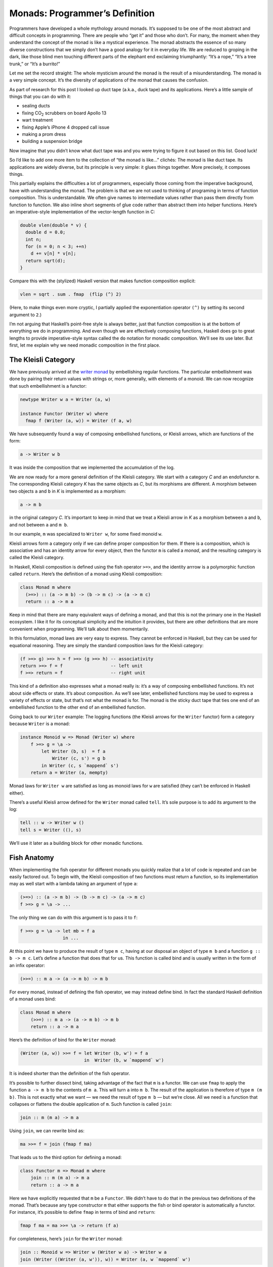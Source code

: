 =================================
 Monads: Programmer’s Definition
=================================

Programmers have developed a whole mythology around monads. It’s
supposed to be one of the most abstract and difficult concepts in
programming. There are people who “get it” and those who don’t. For
many, the moment when they understand the concept of the monad is like a
mystical experience. The monad abstracts the essence of so many diverse
constructions that we simply don’t have a good analogy for it in
everyday life. We are reduced to groping in the dark, like those blind
men touching different parts of the elephant end exclaiming
triumphantly: “It’s a rope,” “It’s a tree trunk,” or “It’s a burrito!”

Let me set the record straight: The whole mysticism around the monad is
the result of a misunderstanding. The monad is a very simple concept.
It’s the diversity of applications of the monad that causes the
confusion.

As part of research for this post I looked up duct tape (a.k.a., duck
tape) and its applications. Here’s a little sample of things that you
can do with it:

-  sealing ducts
-  fixing CO\ :sub:`2` scrubbers on board Apollo 13
-  wart treatment
-  fixing Apple’s iPhone 4 dropped call issue
-  making a prom dress
-  building a suspension bridge

Now imagine that you didn’t know what duct tape was and you were trying
to figure it out based on this list. Good luck!

So I’d like to add one more item to the collection of “the monad is
like…” clichés: The monad is like duct tape. Its applications are widely
diverse, but its principle is very simple: it glues things together.
More precisely, it composes things.

This partially explains the difficulties a lot of programmers,
especially those coming from the imperative background, have with
understanding the monad. The problem is that we are not used to thinking
of programing in terms of function composition. This is understandable.
We often give names to intermediate values rather than pass them
directly from function to function. We also inline short segments of
glue code rather than abstract them into helper functions. Here’s an
imperative-style implementation of the vector-length function in C:

.. code-block:: c++

    double vlen(double * v) {
      double d = 0.0;
      int n;
      for (n = 0; n < 3; ++n)
        d += v[n] * v[n];
      return sqrt(d);
    }

Compare this with the (stylized) Haskell version that makes function
composition explicit:

.. code-block:: haskell

    vlen = sqrt . sum . fmap  (flip (^) 2)

(Here, to make things even more cryptic, I partially applied the
exponentiation operator ``(^)`` by setting its second argument to
``2``.)

I’m not arguing that Haskell’s point-free style is always better, just
that function composition is at the bottom of everything we do in
programming. And even though we are effectively composing functions,
Haskell does go to great lengths to provide imperative-style syntax
called the ``do`` notation for monadic composition. We’ll see its use
later. But first, let me explain why we need monadic composition in the
first place.

The Kleisli Category
====================

We have previously arrived at the `writer
monad <https://bartoszmilewski.com/2014/12/23/kleisli-categories/>`__ by
embellishing regular functions. The particular embellishment was done by
pairing their return values with strings or, more generally, with
elements of a monoid. We can now recognize that such embellishment is a
functor:

.. code-block:: haskell

    newtype Writer w a = Writer (a, w)

    instance Functor (Writer w) where
      fmap f (Writer (a, w)) = Writer (f a, w)

We have subsequently found a way of composing embellished functions, or
Kleisli arrows, which are functions of the form:

.. code-block:: haskell

    a -> Writer w b

It was inside the composition that we implemented the accumulation of
the log.

We are now ready for a more general definition of the Kleisli category.
We start with a category *C* and an endofunctor ``m``. The corresponding
Kleisli category *K* has the same objects as *C*, but its morphisms are
different. A morphism between two objects ``a`` and ``b`` in *K* is
implemented as a morphism:

.. code-block:: haskell

    a -> m b

in the original category *C*. It’s important to keep in mind that we
treat a Kleisli arrow in *K* as a morphism between ``a`` and ``b``, and
not between ``a`` and ``m b``.

In our example, ``m`` was specialized to ``Writer w``, for some fixed
monoid ``w``.

Kleisli arrows form a category only if we can define proper composition
for them. If there is a composition, which is associative and has an
identity arrow for every object, then the functor ``m`` is called a
*monad*, and the resulting category is called the Kleisli category.

In Haskell, Kleisli composition is defined using the fish operator
``>=>``, and the identity arrrow is a polymorphic function called
``return``. Here’s the definition of a monad using Kleisli composition:

.. code-block:: haskell

    class Monad m where
      (>=>) :: (a -> m b) -> (b -> m c) -> (a -> m c)
      return :: a -> m a

Keep in mind that there are many equivalent ways of defining a monad,
and that this is not the primary one in the Haskell ecosystem. I like it
for its conceptual simplicity and the intuition it provides, but there
are other definitions that are more convenient when programming. We’ll
talk about them momentarily.

In this formulation, monad laws are very easy to express. They cannot be
enforced in Haskell, but they can be used for equational reasoning. They
are simply the standard composition laws for the Kleisli category:

.. code-block:: haskell

    (f >=> g) >=> h = f >=> (g >=> h) -- associativity
    return >=> f = f                  -- left unit
    f >=> return = f                  -- right unit

This kind of a definition also expresses what a monad really is: it’s a
way of composing embellished functions. It’s not about side effects or
state. It’s about composition. As we’ll see later, embellished functions
may be used to express a variety of effects or state, but that’s not
what the monad is for. The monad is the sticky duct tape that ties one
end of an embellished function to the other end of an embellished
function.

Going back to our ``Writer`` example: The logging functions (the Kleisli
arrows for the ``Writer`` functor) form a category because ``Writer`` is
a monad:

.. code-block:: haskell

    instance Monoid w => Monad (Writer w) where
        f >=> g = \a ->
            let Writer (b, s)  = f a
                Writer (c, s') = g b
            in Writer (c, s `mappend` s')
        return a = Writer (a, mempty)

Monad laws for ``Writer w`` are satisfied as long as monoid laws for
``w`` are satisfied (they can’t be enforced in Haskell either).

There’s a useful Kleisli arrow defined for the ``Writer`` monad called
``tell``. It’s sole purpose is to add its argument to the log:

.. code-block:: haskell

    tell :: w -> Writer w ()
    tell s = Writer ((), s)

We’ll use it later as a building block for other monadic functions.

Fish Anatomy
============

When implementing the fish operator for different monads you quickly
realize that a lot of code is repeated and can be easily factored out.
To begin with, the Kleisli composition of two functions must return a
function, so its implementation may as well start with a lambda taking
an argument of type ``a``:

.. code-block:: haskell

    (>=>) :: (a -> m b) -> (b -> m c) -> (a -> m c)
    f >=> g = \a -> ...

The only thing we can do with this argument is to pass it to ``f``:

.. code-block:: haskell

    f >=> g = \a -> let mb = f a
                    in ...

At this point we have to produce the result of type ``m c``, having at
our disposal an object of type ``m b`` and a function ``g :: b -> m c``.
Let’s define a function that does that for us. This function is called
bind and is usually written in the form of an infix operator:

.. code-block:: haskell

    (>>=) :: m a -> (a -> m b) -> m b

For every monad, instead of defining the fish operator, we may instead
define bind. In fact the standard Haskell definition of a monad uses
bind:

.. code-block:: haskell

    class Monad m where
        (>>=) :: m a -> (a -> m b) -> m b
        return :: a -> m a

Here’s the definition of bind for the ``Writer`` monad:

.. code-block:: haskell

    (Writer (a, w)) >>= f = let Writer (b, w') = f a
                            in  Writer (b, w `mappend` w')

It is indeed shorter than the definition of the fish operator.

It’s possible to further dissect bind, taking advantage of the fact that
``m`` is a functor. We can use ``fmap`` to apply the function
``a -> m b`` to the contents of ``m a``. This will turn ``a`` into
``m b``. The result of the application is therefore of type ``m (m b)``.
This is not exactly what we want — we need the result of type ``m b`` —
but we’re close. All we need is a function that collapses or flattens
the double application of ``m``. Such function is called ``join``:

.. code-block:: haskell

    join :: m (m a) -> m a

Using ``join``, we can rewrite bind as:

.. code-block:: haskell

    ma >>= f = join (fmap f ma)

That leads us to the third option for defining a monad:

.. code-block:: haskell

    class Functor m => Monad m where
        join :: m (m a) -> m a
        return :: a -> m a

Here we have explicitly requested that ``m`` be a ``Functor``. We didn’t
have to do that in the previous two definitions of the monad. That’s
because any type constructor ``m`` that either supports the fish or bind
operator is automatically a functor. For instance, it’s possible to
define ``fmap`` in terms of bind and ``return``:

.. code-block:: haskell

    fmap f ma = ma >>= \a -> return (f a)

For completeness, here’s ``join`` for the ``Writer`` monad:

.. code-block:: haskell

    join :: Monoid w => Writer w (Writer w a) -> Writer w a
    join (Writer ((Writer (a, w')), w)) = Writer (a, w `mappend` w')

The ``do`` Notation
===================

One way of writing code using monads is to work with Kleisli arrows —
composing them using the fish operator. This mode of programming is the
generalization of the point-free style. Point-free code is compact and
often quite elegant. In general, though, it can be hard to understand,
bordering on cryptic. That’s why most programmers prefer to give names
to function arguments and intermediate values.

When dealing with monads it means favoring the bind operator over the
fish operator. Bind takes a monadic value and returns a monadic value.
The programmer may chose to give names to those values. But that’s
hardly an improvement. What we really want is to pretend that we are
dealing with regular values, not the monadic containers that encapsulate
them. That’s how imperative code works — side effects, such as updating
a global log, are mostly hidden from view. And that’s what the ``do``
notation emulates in Haskell.

You might be wondering then, why use monads at all? If we want to make
side effects invisible, why not stick to an imperative language? The
answer is that the monad gives us much better control over side effects.
For instance, the log in the ``Writer`` monad is passed from function to
function and is never exposed globally. There is no possibility of
garbling the log or creating a data race. Also, monadic code is clearly
demarcated and cordoned off from the rest of the program.

The ``do`` notation is just syntactic sugar for monadic composition. On
the surface, it looks a lot like imperative code, but it translates
directly to a sequence of binds and lambda expressions.

For instance, take the example we used previously to illustrate the
composition of Kleisli arrows in the ``Writer`` monad. Using our current
definitions, it could be rewritten as:

.. code-block:: haskell

    process :: String -> Writer String [String]
    process = upCase >=> toWords

This function turns all characters in the input string to upper case and
splits it into words, all the while producing a log of its actions.

In the ``do`` notation it would look like this:

.. code-block:: haskell

    process s = do
        upStr <- upCase s
        toWords upStr

Here, ``upStr`` is just a ``String``, even though ``upCase`` produces a
``Writer``:

.. code-block:: haskell

    upCase :: String -> Writer String String
    upCase s = Writer (map toUpper s, "upCase ")

This is because the ``do`` block is desugared by the compiler to:

.. code-block:: haskell

    process s =
       upCase s >>= \ upStr ->
           toWords upStr

The monadic result of ``upCase`` is bound to a lambda that takes a
``String``. It’s the name of this string that shows up in the ``do``
block. When reading the line:

.. code-block:: haskell

    upStr <- upCase s

we say that ``upStr`` *gets* the result of ``upCase s``.

The pseudo-imperative style is even more pronounced when we inline
``toWords``. We replace it with the call to ``tell``, which logs the
string ``"toWords "``, followed by the call to ``return`` with the
result of splitting the string ``upStr`` using ``words``. Notice that
``words`` is a regular function working on strings.

.. code-block:: haskell

    process s = do
        upStr <- upStr s
        tell "toWords "
        return (words upStr)

Here, each line in the do block introduces a new nested bind in the
desugared code:

.. code-block:: haskell

    process s =
        upCase s >>= \upStr ->
          tell "toWords " >>= \() ->
            return (words upStr)

Notice that ``tell`` produces a unit value, so it doesn’t have to be
passed to the following lambda. Ignoring the contents of a monadic
result (but not its effect — here, the contribution to the log) is quite
common, so there is a special operator to replace bind in that case:

.. code-block:: haskell

    (>>) :: m a -> m b -> m b
    m >> k = m >>= (\_ -> k)

The actual desugaring of our code looks like this:

.. code-block:: haskell

    process s =
        upCase s >>= \upStr ->
          tell "toWords " >>
            return (words upStr)

In general, ``do`` blocks consist of lines (or sub-blocks) that either
use the left arrow to introduce new names that are then available in the
rest of the code, or are executed purely for side-effects. Bind
operators are implicit between the lines of code. Incidentally, it is
possible, in Haskell, to replace the formatting in the ``do`` blocks
with braces and semicolons. This provides the justification for
describing the monad as a way of overloading the semicolon.

Notice that the nesting of lambdas and bind operators when desugaring
the ``do`` notation has the effect of influencing the execution of the
rest of the ``do`` block based on the result of each line. This property
can be used to introduce complex control structures, for instance to
simulate exceptions.

Interestingly, the equivalent of the ``do`` notation has found its
application in imperative languages, C++ in particular. I’m talking
about resumable functions or coroutines. It’s not a secret that C++
`futures form a
monad <https://bartoszmilewski.com/2014/02/26/c17-i-see-a-monad-in-your-future/>`__.
It’s an example of the continuation monad, which we’ll discuss shortly.
The problem with continuations is that they are very hard to compose. In
Haskell, we use the ``do`` notation to turn the spaghetti of “my handler
will call your handler” into something that looks very much like
sequential code. Resumable functions make the same transformation
possible in C++. And the same mechanism can be applied to turn the
`spaghetti of nested
loops <https://bartoszmilewski.com/2014/04/21/getting-lazy-with-c/>`__
into list comprehensions or “generators,” which are essentially the
``do`` notation for the list monad. Without the unifying abstraction of
the monad, each of these problems is typically addressed by providing
custom extensions to the language. In Haskell, this is all dealt with
through libraries.
